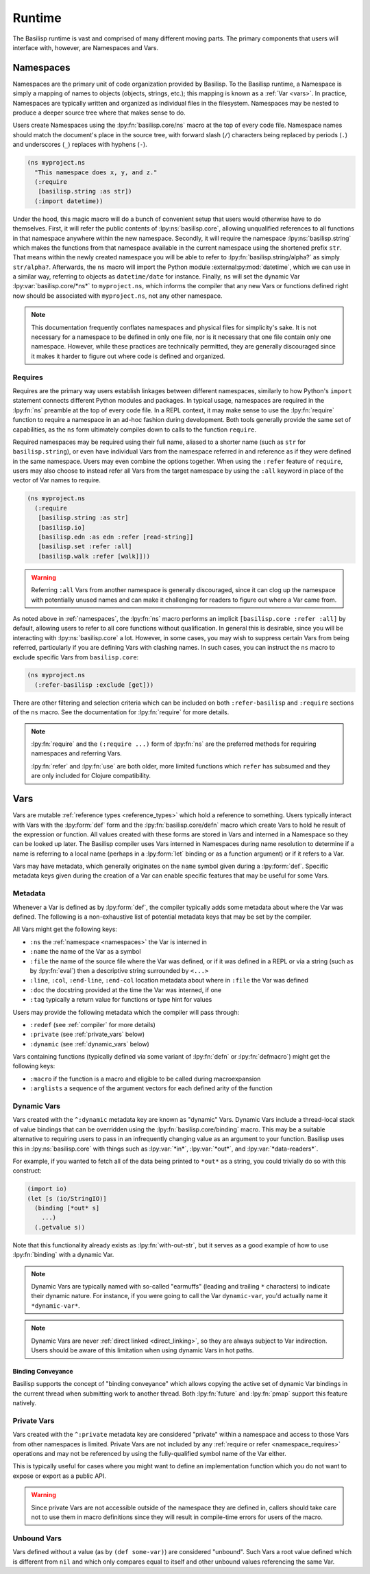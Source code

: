 .. _runtime:

Runtime
=======

.. lpy:currentns:: basilisp.core

The Basilisp runtime is vast and comprised of many different moving parts.
The primary components that users will interface with, however, are Namespaces and Vars.

.. _namespaces:

Namespaces
----------

Namespaces are the primary unit of code organization provided by Basilisp.
To the Basilisp runtime, a Namespace is simply a mapping of names to objects (objects, strings, etc.); this mapping is known as a :ref:`Var <vars>`.
In practice, Namespaces are typically written and organized as individual files in the filesystem.
Namespaces may be nested to produce a deeper source tree where that makes sense to do.

Users create Namespaces using the :lpy:fn:`basilisp.core/ns` macro at the top of every code file.
Namespace names should match the document's place in the source tree, with forward slash (``/``) characters being replaced by periods (``.``) and underscores (``_``) replaces with hyphens (``-``).

.. code-block:: clojure

   (ns myproject.ns
     "This namespace does x, y, and z."
     (:require
      [basilisp.string :as str])
     (:import datetime))

Under the hood, this magic macro will do a bunch of convenient setup that users would otherwise have to do themselves.
First, it will refer the public contents of :lpy:ns:`basilisp.core`, allowing unqualified references to all functions in that namespace anywhere within the new namespace.
Secondly, it will require the namespace :lpy:ns:`basilisp.string` which makes the functions from that namespace available in the current namespace using the shortened prefix ``str``.
That means within the newly created namespace you will be able to refer to :lpy:fn:`basilisp.string/alpha?` as simply ``str/alpha?``.
Afterwards, the ``ns`` macro will import the Python module :external:py:mod:`datetime`, which we can use in a similar way, referring to objects as ``datetime/date`` for instance.
Finally, ``ns`` will set the dynamic Var :lpy:var:`basilisp.core/*ns*` to ``myproject.ns``, which informs the compiler that any new Vars or functions defined right now should be associated with ``myproject.ns``, not any other namespace.

.. note::

   This documentation frequently conflates namespaces and physical files for simplicity's sake.
   It is not necessary for a namespace to be defined in only one file, nor is it necessary that one file contain only one namespace.
   However, while these practices are technically permitted, they are generally discouraged since it makes it harder to figure out where code is defined and organized.

.. seealso::

   :lpy:fn:`all-ns`, :lpy:fn:`create-ns`, :lpy:fn:`find-ns`, :lpy:fn:`intern`, :lpy:fn:`ns`, :lpy:fn:`ns-name`, :lpy:fn:`ns-resolve`, :lpy:fn:`remove-ns`, :lpy:fn:`resolve`, :lpy:fn:`the-ns`

.. seealso::

   :ref:`importing_modules`

.. _namespace_requires:

Requires
^^^^^^^^

Requires are the primary way users establish linkages between different namespaces, similarly to how Python's ``import`` statement connects different Python modules and packages.
In typical usage, namespaces are required in the :lpy:fn:`ns` preamble at the top of every code file.
In a REPL context, it may make sense to use the :lpy:fn:`require` function to require a namespace in an ad-hoc fashion during development.
Both tools generally provide the same set of capabilities, as the ``ns`` form ultimately compiles down to calls to the function ``require``.

Required namespaces may be required using their full name, aliased to a shorter name (such as ``str`` for ``basilisp.string``), or even have individual Vars from the namespace referred in and reference as if they were defined in the same namespace.
Users may even combine the options together.
When using the ``:refer`` feature of ``require``, users may also choose to instead refer all Vars from the target namespace by using the ``:all`` keyword in place of the vector of Var names to require.

.. code-block:: clojure

   (ns myproject.ns
     (:require
      [basilisp.string :as str]
      [basilisp.io]
      [basilisp.edn :as edn :refer [read-string]]
      [basilisp.set :refer :all]
      [basilisp.walk :refer [walk]]))

.. warning::

   Referring ``:all`` Vars from another namespace is generally discouraged, since it can clog up the namespace with potentially unused names and can make it challenging for readers to figure out where a Var came from.

As noted above in :ref:`namespaces`, the :lpy:fn:`ns` macro performs an implicit ``[basilisp.core :refer :all]`` by default, allowing users to refer to all core functions without qualification.
In general this is desirable, since you will be interacting with :lpy:ns:`basilisp.core` a lot.
However, in some cases, you may wish to suppress certain Vars from being referred, particularly if you are defining Vars with clashing names.
In such cases, you can instruct the ``ns`` macro to exclude specific Vars from ``basilisp.core``:

.. code-block::

   (ns myproject.ns
     (:refer-basilisp :exclude [get]))

There are other filtering and selection criteria which can be included on both ``:refer-basilisp`` and ``:require`` sections of the ``ns`` macro.
See the documentation for :lpy:fn:`require` for more details.

.. note::

   :lpy:fn:`require` and the ``(:require ...)`` form of :lpy:fn:`ns` are the preferred methods for requiring namespaces and referring Vars.

   :lpy:fn:`refer` and :lpy:fn:`use` are both older, more limited functions which ``refer`` has subsumed and they are only included for Clojure compatibility.

.. seealso::

   :lpy:fn:`ns-aliases`, :lpy:fn:`ns-interns`, :lpy:fn:`ns-map`, :lpy:fn:`ns-publics`, :lpy:fn:`ns-refers`, :lpy:fn:`ns-unalias`, :lpy:fn:`ns-unmap`, :lpy:fn:`refer`, :lpy:fn:`require`, :lpy:fn:`use`

.. _vars:

Vars
----

Vars are mutable :ref:`reference types <reference_types>` which hold a reference to something.
Users typically interact with Vars with the :lpy:form:`def` form and the :lpy:fn:`basilisp.core/defn` macro which create Vars to hold he result of the expression or function.
All values created with these forms are stored in Vars and interned in a Namespace so they can be looked up later.
The Basilisp compiler uses Vars interned in Namespaces during name resolution to determine if a name is referring to a local name (perhaps in a :lpy:form:`let` binding or as a function argument) or if it refers to a Var.

Vars may have metadata, which generally originates on the ``name`` symbol given during a :lpy:form:`def`.
Specific metadata keys given during the creation of a Var can enable specific features that may be useful for some Vars.

.. seealso::

   :lpy:fn:`alter-var-root`, :lpy:fn:`find-var`, :lpy:fn:`thread-bound?`, :lpy:fn:`var-get`, :lpy:fn:`var-set`, :lpy:fn:`with-redefs`, :lpy:fn:`with-redefs-fn`

.. _var_metadata:

Metadata
^^^^^^^^

Whenever a Var is defined as by :lpy:form:`def`, the compiler typically adds some metadata about where the Var was defined.
The following is a non-exhaustive list of potential metadata keys that may be set by the compiler.

All Vars might get the following keys:

- ``:ns`` the :ref:`namespace <namespaces>` the Var is interned in
- ``:name`` the name of the Var as a symbol
- ``:file`` the name of the source file where the Var was defined, or if it was defined in a REPL or via a string (such as by :lpy:fn:`eval`) then a descriptive string surrounded by ``<...>``
- ``:line``, ``:col``, ``:end-line``, ``:end-col`` location metadata about where in ``:file`` the Var was defined
- ``:doc`` the docstring provided at the time the Var was interned, if one
- ``:tag`` typically a return value for functions or type hint for values

Users may provide the following metadata which the compiler will pass through:

- ``:redef`` (see :ref:`compiler` for more details)
- ``:private`` (see :ref:`private_vars` below)
- ``:dynamic`` (see :ref:`dynamic_vars` below)

Vars containing functions (typically defined via some variant of :lpy:fn:`defn` or :lpy:fn:`defmacro`) might get the following keys:

- ``:macro`` if the function is a macro and eligible to be called during macroexpansion
- ``:arglists`` a sequence of the argument vectors for each defined arity of the function

.. seealso::

   :ref:`reference_types`

.. _dynamic_vars:

Dynamic Vars
^^^^^^^^^^^^

Vars created with the ``^:dynamic`` metadata key are known as "dynamic" Vars.
Dynamic Vars include a thread-local stack of value bindings that can be overridden using the :lpy:fn:`basilisp.core/binding` macro.
This may be a suitable alternative to requiring users to pass in an infrequently changing value as an argument to your function.
Basilisp uses this in :lpy:ns:`basilisp.core` with things such as :lpy:var:`*in*`, :lpy:var:`*out*`, and :lpy:var:`*data-readers*`.

For example, if you wanted to fetch all of the data being printed to ``*out*`` as a string, you could trivially do so with this construct:

.. code-block:: clojure

   (import io)
   (let [s (io/StringIO)]
     (binding [*out* s]
       ...)
     (.getvalue s))

Note that this functionality already exists as :lpy:fn:`with-out-str`, but it serves as a good example of how to use :lpy:fn:`binding` with a dynamic Var.

.. note::

   Dynamic Vars are typically named with so-called "earmuffs" (leading and trailing ``*`` characters) to indicate their dynamic nature.
   For instance, if you were going to call the Var ``dynamic-var``, you'd actually name it ``*dynamic-var*``.

.. note::

   Dynamic Vars are never :ref:`direct linked <direct_linking>`, so they are always subject to Var indirection.
   Users should be aware of this limitation when using dynamic Vars in hot paths.

.. seealso::

   :lpy:fn:`binding`


.. _binding_conveyance:

Binding Conveyance
##################

Basilisp supports the concept of "binding conveyance" which allows copying the active set of dynamic Var bindings in the current thread when submitting work to another thread.
Both :lpy:fn:`future` and :lpy:fn:`pmap` support this feature natively.

.. seealso::

    :lpy:fn:`bound-fn`, :lpy:fn:`bound-fn*`, :lpy:fn:`get-thread-bindings`, :lpy:fn:`pop-thread-bindings`, :lpy:fn:`push-thread-bindings`, :lpy:fn:`with-bindings`, :lpy:fn:`with-bindings*`

.. _private_vars:

Private Vars
^^^^^^^^^^^^

Vars created with the ``^:private`` metadata key are considered "private" within a namespace and access to those Vars from other namespaces is limited.
Private Vars are not included by any :ref:`require or refer <namespace_requires>` operations and may not be referenced by using the fully-qualified symbol name of the Var either.

This is typically useful for cases where you might want to define an implementation function which you do not want to expose or export as a public API.

.. warning::

   Since private Vars are not accessible outside of the namespace they are defined in, callers should take care not to use them in macro definitions since they will result in compile-time errors for users of the macro.

.. _unbound_vars:

Unbound Vars
^^^^^^^^^^^^

Vars defined without a value (as by ``(def some-var)``) are considered "unbound".
Such Vars a root value defined which is different from ``nil`` and which only compares equal to itself and other unbound values referencing the same Var.